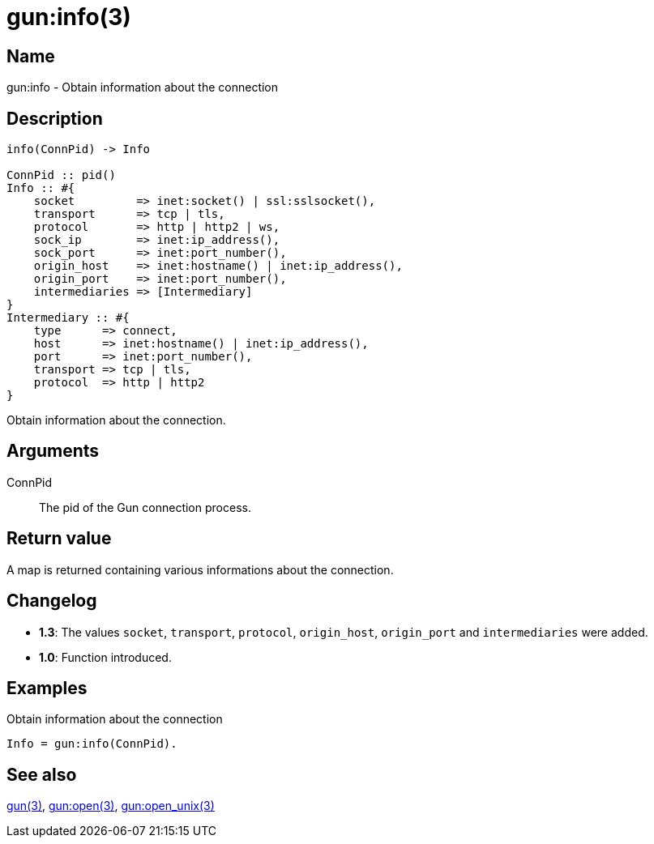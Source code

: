 = gun:info(3)

== Name

gun:info - Obtain information about the connection

== Description

[source,erlang]
----
info(ConnPid) -> Info

ConnPid :: pid()
Info :: #{
    socket         => inet:socket() | ssl:sslsocket(),
    transport      => tcp | tls,
    protocol       => http | http2 | ws,
    sock_ip        => inet:ip_address(),
    sock_port      => inet:port_number(),
    origin_host    => inet:hostname() | inet:ip_address(),
    origin_port    => inet:port_number(),
    intermediaries => [Intermediary]
}
Intermediary :: #{
    type      => connect,
    host      => inet:hostname() | inet:ip_address(),
    port      => inet:port_number(),
    transport => tcp | tls,
    protocol  => http | http2
}
----

Obtain information about the connection.

== Arguments

ConnPid::

The pid of the Gun connection process.

== Return value

A map is returned containing various informations about
the connection.

== Changelog

* *1.3*: The values `socket`, `transport`, `protocol`, `origin_host`,
         `origin_port` and `intermediaries` were added.
* *1.0*: Function introduced.

== Examples

.Obtain information about the connection
[source,erlang]
----
Info = gun:info(ConnPid).
----

== See also

link:man:gun(3)[gun(3)],
link:man:gun:open(3)[gun:open(3)],
link:man:gun:open_unix(3)[gun:open_unix(3)]
